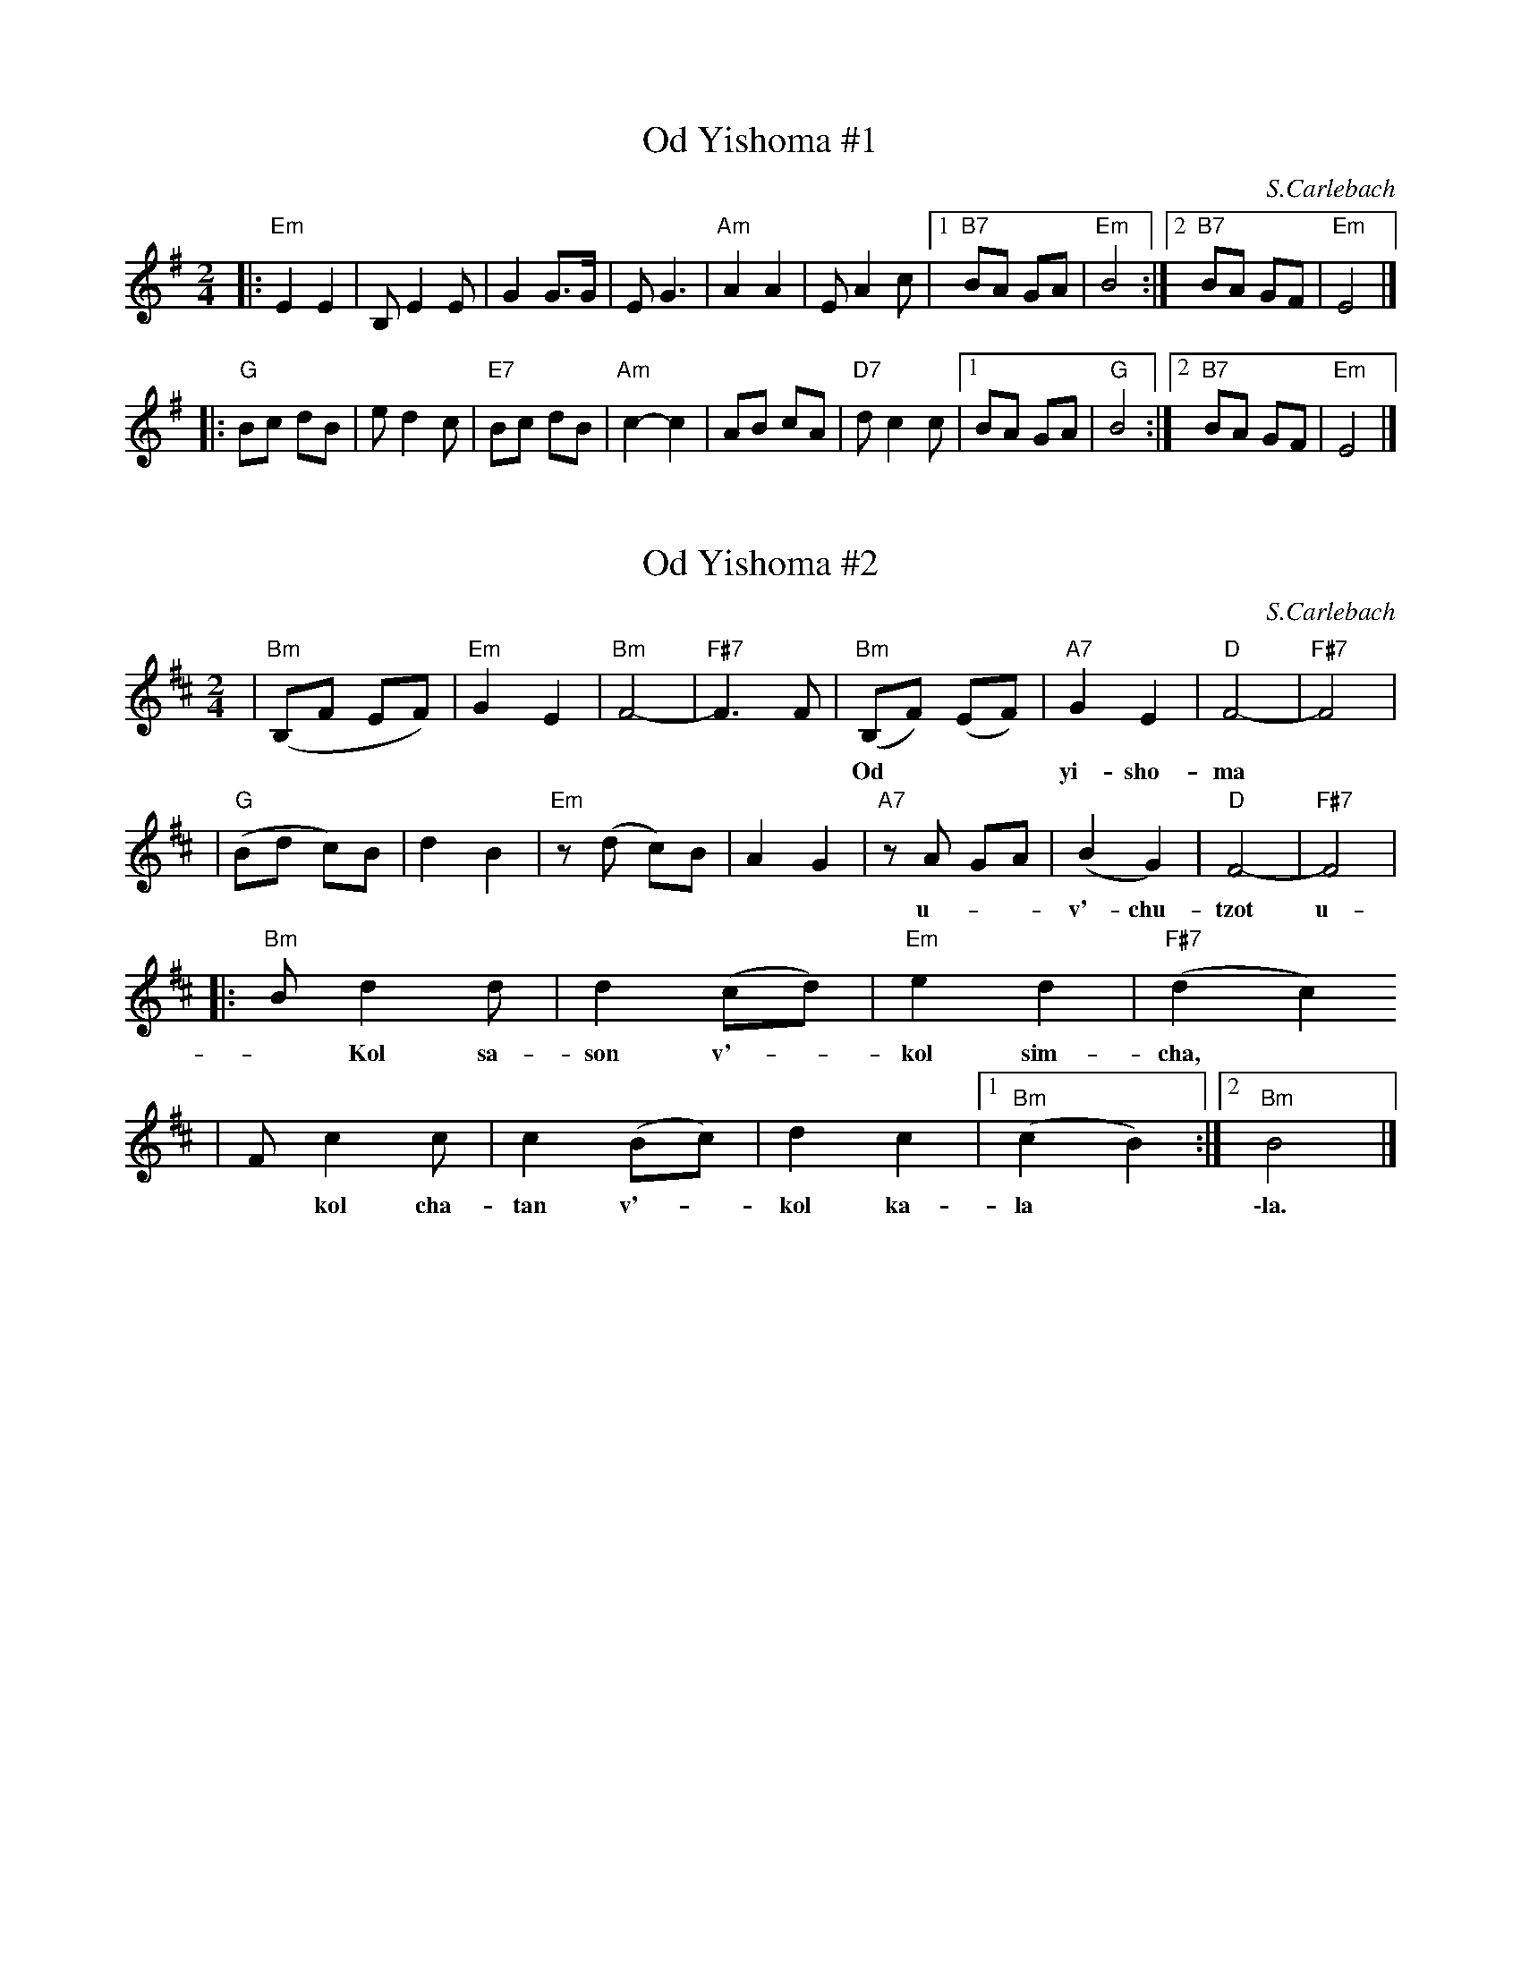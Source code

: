 
X: 1
T: Od Yishoma #1
C: S.Carlebach
Z: 1998 by John Chambers <jc:trillian.mit.edu>
N: Klez Camp 1998
M: 2/4
L: 1/8
K: Em
|: "Em"E2 E2 | B,E2E | G2 G>G | EG3 \
| "Am"A2 A2 | EA2c |1 "B7"BA GA | "Em"B4 :|2 "B7"BA GF | "Em"E4 |]
|: "G"Bc dB | ed2c | "E7"Bc dB | "Am"c2-c2 \
| AB cA | "D7"dc2c |1 BA GA | "G"B4 :|2 "B7"BA GF | "Em"E4 |]


X: 2
T: Od Yishoma #2
C: S.Carlebach
M: 2/4
L: 1/8
K: Bm
| "Bm"(B,F EF) | "Em"G2 E2 | "Bm"F4- | "F#7"F3 F \
| "Bm"(B,F) (EF) | "A7"G2 E2 | "D"F4- | "F#7"F4 |
w: Od*** yi-sho-ma* b'-a-*rey* y'-hu-da
| "G"(Bd c)B | d2 B2 |  "Em"z(d c)B | A2 G2 \
| "A7"zA GA | (B2 G2) | "D"F4- | "F#7"F4 |
w: u-**v'-chu-tzot u-*v'-chu-tzot Y'-ru-sha-la-*yim.
|: "Bm"Bd2 d | d2 (cd) | "Em"e2 d2 | "F#7"(d2 c2)
w: ~ Kol sa-son v'-*kol sim-cha,*
| Fc2 c | c2 (Bc) | d2 c2 |1 "Bm"(c2 B2) :|2 "Bm"B4 |]
w: ~ kol cha-tan v'-*kol ka-la* \-la.


X: 3
T: Od Yishoma #3
O: Trad
M: 2/4
L: 1/8
K: Am
| "Am"(AGA)B | "Am"c2 c>c | "E7"(cB)cd | "Am"(cB) A2 | "Am"(AGA)B | "Am"c2 c>c |
w: Od** yi-sho-ma b'-a-*re y'-hu-*da u-**v'-chu-tzot Y'-
| "Am"c(d/c/) Ac | "Dm"d4 | "Dm"(Ad2) d | "Dm"d2 d2 | "(Am)"(de/d/ cd) | "Am"(ed) c2 |
w: ru-sha-*la-*yim. kol* sa-son v'-kol**** sim-*cha
| "F"(Ac2) c | c2 "(Dm)"d2 | "Am"c2 "E7"B2 | "Am"A2 "(G7)"z2 || "C"(cG c)d | "C"e2 e>e | "Dm"d2 "G7"e>e | "C"d c3 |
w: kol* cha-tan v'-kol ka- la. Od** yi-sho-ma b'-a-re y'-hu-da
| "C"(cG c)d | "C"e2 e>e | "G7"dd (gf) | "C"e4 | "C"(cG cd) | "(Am)"e2 e>e |
w: u-**v'-chu-tzot Y'-ru-sha-la-*yim. kol*** sa-son v'-
| "Dm"(d2 e2) | "Am"d c3 | "Dm"cd dc | "E7"(ed) (cB) | "Am"A4- | A2 z2 |]
w: kol* sim-cha kol cha-tan v'-kol* ka-*la.
